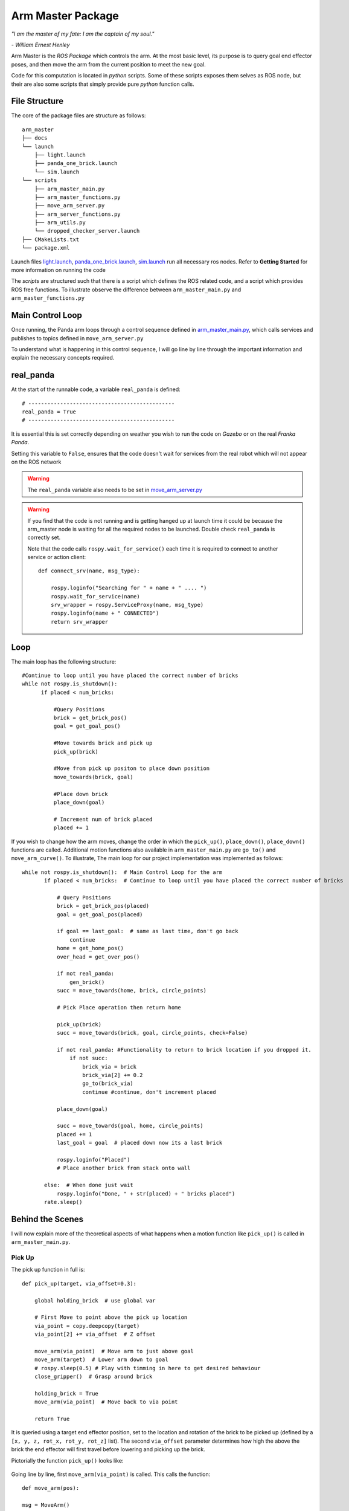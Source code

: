 
Arm Master Package
========================

*"I am the master of my fate: I am the captain of my soul."*

*- William Ernest Henley*

Arm Master is the *ROS Package* which controls the arm. At the most basic level, its purpose is to query goal
end effector poses, and then move the arm from the current position to meet the new goal.

Code for this computation is located in *python* scripts. Some of these scripts exposes them selves as ROS node, but their are also some scripts that simply
provide pure *python* function calls.

File Structure
-----------------
The core of the package files are structure as follows::

    arm_master
    ├── docs
    └── launch
        ├── light.launch
        ├── panda_one_brick.launch
        └── sim.launch
    └── scripts
        ├── arm_master_main.py
        ├── arm_master_functions.py
        ├── move_arm_server.py
        ├── arm_server_functions.py
        ├── arm_utils.py
        └── dropped_checker_server.launch
    ├── CMakeLists.txt
    └── package.xml

Launch files `light.launch`_, `panda_one_brick.launch`_, `sim.launch`_ run all necessary ros nodes.
Refer to **Getting Started** for more information on running the code

The *scripts* are structured such that there is a script which defines the ROS related code, and a script which provides ROS free functions. To illustrate observe the difference between
``arm_master_main.py`` and ``arm_master_functions.py``


Main Control Loop
-----------------------------------

Once running, the Panda arm loops through a control sequence defined in `arm_master_main.py`_,
which calls services and publishes to topics defined in ``move_arm_server.py``

To understand what is happening in this control sequence, I will go line by line through the important information and explain
the necessary concepts required.


real_panda
-----------------------------------

At the start of the runnable code, a variable ``real_panda`` is defined::

    # ----------------------------------------------
    real_panda = True
    # ----------------------------------------------

It is essential this is set correctly depending on weather you wish to run the code on *Gazebo* or on the real *Franka Panda*.


Setting this variable to ``False``, ensures that the code doesn't wait for services from the real robot which will
not appear on the ROS network

.. warning::
   The ``real_panda`` variable also needs to be set in `move_arm_server.py`_

.. warning::
   If you find that the code is not running and is getting hanged up at launch time it could be because the arm_master node
   is waiting for all the required nodes to be launched. Double check ``real_panda`` is correctly set.

   Note that the code calls ``rospy.wait_for_service()`` each time it is required to connect to another service
   or action client::

        def connect_srv(name, msg_type):

            rospy.loginfo("Searching for " + name + " .... ")
            rospy.wait_for_service(name)
            srv_wrapper = rospy.ServiceProxy(name, msg_type)
            rospy.loginfo(name + " CONNECTED")
            return srv_wrapper


Loop
-----------------------------------
The main loop has the following structure::

  #Continue to loop until you have placed the correct number of bricks
  while not rospy.is_shutdown():
        if placed < num_bricks:

            #Query Positions
            brick = get_brick_pos()
            goal = get_goal_pos()

            #Move towards brick and pick up
            pick_up(brick)

            #Move from pick up positon to place down position
            move_towards(brick, goal)

            #Place down brick
            place_down(goal)

            # Increment num of brick placed
            placed += 1


If you wish to change how the arm moves, change the order in which the ``pick_up()``, ``place_down()``, ``place_down()``
functions are called. Additional motion functions also available in ``arm_master_main.py`` are ``go_to()`` and ``move_arm_curve()``. To illustrate,
The main loop for our project implementation was implemented as follows::

     while not rospy.is_shutdown():  # Main Control Loop for the arm
            if placed < num_bricks:  # Continue to loop until you have placed the correct number of bricks

                # Query Positions
                brick = get_brick_pos(placed)
                goal = get_goal_pos(placed)

                if goal == last_goal:  # same as last time, don't go back
                    continue
                home = get_home_pos()
                over_head = get_over_pos()

                if not real_panda:
                    gen_brick()
                succ = move_towards(home, brick, circle_points)

                # Pick Place operation then return home

                pick_up(brick)
                succ = move_towards(brick, goal, circle_points, check=False)

                if not real_panda: #Functionality to return to brick location if you dropped it.
                    if not succ:
                        brick_via = brick
                        brick_via[2] += 0.2
                        go_to(brick_via)
                        continue #continue, don't increment placed

                place_down(goal)

                succ = move_towards(goal, home, circle_points)
                placed += 1
                last_goal = goal  # placed down now its a last brick

                rospy.loginfo("Placed")
                # Place another brick from stack onto wall

            else:  # When done just wait
                rospy.loginfo("Done, " + str(placed) + " bricks placed")
            rate.sleep()


Behind the Scenes
-----------------------------------

I will now explain more of the theoretical aspects of what happens when a motion function like ``pick_up()`` is called in
``arm_master_main.py``.

Pick Up
++++++++++++++++++++++

The pick up function in full is::

    def pick_up(target, via_offset=0.3):

        global holding_brick  # use global var

        # First Move to point above the pick up location
        via_point = copy.deepcopy(target)
        via_point[2] += via_offset  # Z offset

        move_arm(via_point)  # Move arm to just above goal
        move_arm(target)  # Lower arm down to goal
        # rospy.sleep(0.5) # Play with timming in here to get desired behaviour
        close_gripper()  # Grasp around brick

        holding_brick = True
        move_arm(via_point)  # Move back to via point

        return True


It is queried using a target end effector position, set to the location and rotation of the brick to be picked up (defined by a
``[x, y, z, rot_x, rot_y, rot_z]`` list). The second ``via_offset`` parameter determines how high the above the brick the end effector will first travel before
lowering and picking up the brick.

Pictorially the function ``pick_up()`` looks like:

.. figure::  imgs/pick_up.jpg
   :align:   center

Going line by line, first ``move_arm(via_point)`` is called. This calls the function::

    def move_arm(pos):

    msg = MoveArm()
    rospy.loginfo(pos)
    success = move_arm_wrapper(x=pos[0], y=pos[1], z=pos[2], rot_x=pos[3], rot_y=pos[4], rot_z=pos[5])

    return success


Which further provides a wrapper to the service `move_arm`::

    move_arm_wrapper = connect_srv('move_arm', MoveArm)

All arm moment services are defined in ROS node initialized in ``move_arm_server.py``. When a request is sent to the ``move_arm`` service,
the ``move_arm_handler(req)`` function defined inside ``move_arm_server.py`` is called::

    def move_arm_handler(req):

        goal = [req.x,req.y,req.z,req.rot_x,req.rot_y,req.rot_z]
        # goal = [0.5,-0.5,0.5,0,3.14,0]

        group.set_goal_position_tolerance(0.001)
        group.set_goal_orientation_tolerance(0.01)

        via_points = plan_cartesian_path(goal,resolution = 1) #res can be changed

        for point in via_points:
            plan = move_arm_a_to_b(point) #
            #Publish this plan at my own speed
            if not real_panda:
                group.execute(plan, wait=False)
                print("EXECUTING PLAN")

                execute(plan)
            else: #Running on real panada
                # plan = slow_down(plan)
                print("EXECUTING PLAN ON REAL ROBOT")

                group.execute(plan, wait=True)

            group.stop()
            group.clear_pose_targets()

        return True



Depending on whether your running on the real robot or *Gazebo*, how the plan is executed changes, but the fundamental planning of the path doesn't.

First a set of end_effector via_points are determined between the current robot position and the goal position. This is done by calling
`` plan_cartesian_path()`` which then calls ``get_via_points()``. ``get_via_points()`` is a function
defined in the ``arm_server_functions.py`` file. ``get_via_points()`` essentially determines the displacement vector between the start and goal
position and then samples points along the same direction incrementally at a set resolution. Pictorially the operation is as follows:

.. figure::  imgs/get_via_points.jpg
   :align:   center

While much of this sampling computation can be accomplished using the the ``compute_cartesian_path()`` function, ``get_via_points()`` gives up additional flexibility and control over the position
of way points, and is used to break up the movement into smaller chunks. Once the ``via_points`` have been obtained, the next step is to create a robot trajectory which goes through all the points.
This is done using the ``move_arm_a_to_b()`` function::

    def move_arm_a_to_b(goal): #move very short distance


        rospy.loginfo('goal')

        waypoints = []
        wpose = group.get_current_pose().pose
        wpose.position.x += 0.0001
        waypoints.append(copy.deepcopy(wpose))
        wpose.position.x = goal[0]
        wpose.position.y = goal[1]  # First move up (z)
        wpose.position.z = goal[2]  # and sideways (y)
        quaternion = tf.transformations.quaternion_from_euler(goal[3], goal[4], goal[5]) #(roll, pitch, yaw)
        wpose.orientation.x = quaternion[0]
        wpose.orientation.y = quaternion[1]
        wpose.orientation.z = quaternion[2]
        wpose.orientation.w = quaternion[3]
        waypoints.append(copy.deepcopy(wpose))

        group.set_planning_time(4)
        (plan, fraction) = group.compute_cartesian_path(
                                           waypoints,   # waypoints to follow
                                           0.02,        # eef_step
                                           2)         # jump_threshold
        # rospy.loginfo(goal)

        return plan


The ``move_arm_a_to_b()`` function utilises *MoveIt* to solve IK along the desired path. First it gets the current position of the robot from the move group interface::

 wpose = group.get_current_pose().pose

It then reads the desired end effector position, passed in as ``goal``, which is defined with euler angles (``[x, y, z, roll, pitch, yaw]``), and changes it to a quaternion representation
(``[x, y, z, X, Y, Z, W]``). The quaternion representation is equivalent to the euler angles, but rather then represent a rotation with 3 separate rotations around
linearly independent axis, a 4D vector is used. This 4D vector has advantages in that it doesn't degenerate and reach singularities in certain rotation sequences, and
thus can be seen as more general. That said, it is not intuitive to work with quaternion's. All poses in our code-base are encoded with the Euler description and transformed to
a quaternion at the last moment using the ``tf.transformations`` function.

Now that the goal pose is described in the same vector space as the current position (7D vector), a linear interpolation can be calculated between the two. For this purpose,
the ``compute_cartesian_path`` function is used. This function first samples points along the straight line between the waypoints, the distance between the points is given by the
``eef_step`` parameter. It then solves IK for each of those sampled points. As the robot is redundant (7 DOF for a task which requires at most 6 DOF), it is able to find many solutions to
the IK problem. Mathematically this means that that null space of the Jacobean contains vectors other than the zero vector. Redundancy resolution is specified such that IK solution minimises the distance from the
previous solution. Specifically we specify in the ``jump_threshold`` parameter that the difference in joint angles in neighbouring IK solutions can be no greater than 2 radians.

The resulting output is a series of joint angles which describe an arm trajectory along the line between the current and goal position.


.. note::

    Because we always specify the end effector of the robot to be pointing downwards, it remains pointing downwards during the interpolation between the current and
    goal position. Just the x, y, z position of the end effector changes.

.. note:: All poses are taken with respect to a static world frame located at the base of the Randa robot

Focusing back on the ``move_arm_handler(req)`` function. The next step is to execute that path. Regardless of whether the robot is running on *Gazebo* or on the real robot,
the desired joint angles are used to update the set point on the robot's PID controller. This results in a error between current and desired joint angles,
which results in a proportional gain to be applied to the motors, which ultimately moves the arm. Sending all the joint angles in
succession and the arm will track the desired end effector movement. Key parameters here are the frequency at which the joint angles are published and the distance between the joint angles.
As only a feedback is being used to control the robot, extremely large steps in joint angles will lead to un unnatural arm behaviour.

This summarizes the main computation and considerations behind moving the Panda arm. We now focus back on the ``pick_up()`` function. You will see that picking up the brick is simply
a matter of asking the robot arm to move first from its current position to a via point - a set z-offset above the brick. Then to lower down to just above the brick,
close the gripper around the brick, and finally return to the via point. Each time, the motion happens as in the paragraphs described above.

.. note::

    While there are slight differences between controlling the gripper in *Gazebo* vs on the real robot, the essence is to publish
    a desired gripper width to a topic that is being read by a controller on the Franka gripper.


Move towards
+++++++++++++++

``move_towards()`` is the other main motion function called in ``arm_master_main.py``. The mechanics through which the arm moves are identical to the process described in the paragraphs above. After a few layers of functions,
it calls the exact same ``move_arm()`` function. The difference in ``move_towards()`` is how the way way points are selected.
Pictorially what happens when you call the function is as follows:

.. figure::  imgs/move_towards.jpg
   :align:   center


Stepping through the function line by line, you will see exactly how this behaviour is implemented. First the closest points on the circle
to the goal and start location are determined. These will become the entry and exit points to the circle::

    def move_towards(start, end, round_way_points, check=False):

        # find nearest point to pick
        min_start_dist = 10000
        min_start_ind = 0
        min_end_dist = 10000
        min_end_ind = 0

        for key, value in round_way_points.items():
            # print(key, value)
            p = value[0]
            dist_start = distance(start, p)
            dist_end = distance(end, p)

            if dist_start < min_start_dist:
                min_start_dist = dist_start
                min_start_ind = key

            if dist_end < min_end_dist:
                min_end_dist = dist_end
                min_end_ind = key

            print(p)

The circle points are generated by a function ``get_round_points()`` in ``arm_master_functions.py``. By changing the ``res``,
``diameter``, ``height``, ``x_thresh`` the nature of the circle can be changed::

    def get_round_points():

        round_path = dict()
        res = float(20)
        diameter = 1.25
        r = diameter / 2  # diameter of the circle
        height = 0.5  # height of the circle

        x_c = 0
        y_c = 0
        num = 20
        for i in np.arange(num):
            theta = (2 * np.pi) * ((i + 1) / res)
            right, left = get_LR_ind(i)
            neighbour = [right, left]
            x = x_c + r * np.cos(theta)
            y = y_c + r * np.sin(theta)
            pos = [x_c + r * np.cos(theta), y_c + r * np.sin(theta), height]
            round_path[i] = [pos, neighbour]

        x_thresh = -0.2  # x threshold behind the arm

        # remove illegal points
        to_remove = []
        for key, value in round_path.items():
            if value[0][0] < x_thresh:
                r_i, l_i = get_LR_ind(key)

                # go to thoose values and delete your self
                right_neighbour_list = round_path[r_i][1]
                left_neighbour_list = round_path[l_i][1]
                right_neighbour_list.remove(key)
                left_neighbour_list.remove(key)
                to_remove.append(key)

        for i in to_remove:
            # print(i)
            del round_path[i]

        return round_path


Back in ``move_towards()``, once the starting point is determined, one must then decide whether to go left or right around the circle. This calculation is done by the ``left_or_right()`` function::

        curr_ind = min_start_ind

        selector = left_or_right(curr_ind, min_end_ind, round_way_points)


        while curr_ind != min_end_ind:

            if check:  # Check if dropped
                rospy.loginfo("CHECKING IF DROPPED")
                if check_dropped():  # Exit and return failure
                    rospy.loginfo("DROPPED BRICK!")
                    return False

            # move arm to the curr node positon
            curr_node = round_way_points[curr_ind]
            print("MOVING ARM")
            print("CURR NODE Z: ", curr_node[0][2])


Finally the arm is moved to the neighbour way point in the circle until it reachs the way point with the exit id calculated at the begging of the function call. As you can see, the same ``move_arm()`` function
is used::


            move_arm([curr_node[0][0], curr_node[0][1], curr_node[0][2]+0.1, 3.14, 0, 3.14 / 4])
            curr_ind = curr_node[1][selector]  # go one way around the circle
        return True


.. _arm_master_main.py: https://github.com/de3-robo/arm_master/blob/master/scripts/arm_master_main.py
.. _move_arm_server.py: https://github.com/de3-robo/arm_master/blob/master/scripts/move_arm_server.py
.. _brick_manager_server.py: https://github.com/de3-robo/arm_master/blob/master/scripts/brick_manager_server.py
.. _light.launch: https://github.com/de3-robo/arm_master/blob/master/scripts/arm_master_main.py
.. _panda_one_brick.launch: https://github.com/de3-robo/arm_master/blob/master/scripts/arm_master_main.py
.. _sim.launch: https://github.com/de3-robo/arm_master/blob/master/scripts/arm_master_main.py